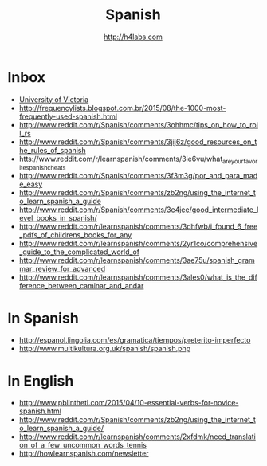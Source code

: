 #+STARTUP: showall
#+TITLE: Spanish
#+AUTHOR: http://h4labs.com
#+EMAIL: melling@h4labs.com

* Inbox
+ [[http://web.uvic.ca/hrd/span100/index.htm][University of Victoria]]
+ http://frequencylists.blogspot.com.br/2015/08/the-1000-most-frequently-used-spanish.html
+ http://www.reddit.com/r/Spanish/comments/3ohhmc/tips_on_how_to_roll_rs
+ http://www.reddit.com/r/Spanish/comments/3jij6z/good_resources_on_the_rules_of_spanish
+ htts://www.reddit.com/r/learnspanish/comments/3ie6vu/what_are_your_favorite_spanish_cheats
+ http://www.reddit.com/r/Spanish/comments/3f3m3g/por_and_para_made_easy
+ http://www.reddit.com/r/Spanish/comments/zb2ng/using_the_internet_to_learn_spanish_a_guide
+ http://www.reddit.com/r/Spanish/comments/3e4jee/good_intermediate_level_books_in_spanish/
+ http://www.reddit.com/r/learnspanish/comments/3dhfwb/i_found_6_free_pdfs_of_childrens_books_for_any
+ http://www.reddit.com/r/learnspanish/comments/2yr1co/comprehensive_guide_to_the_complicated_world_of
+ http://www.reddit.com/r/learnspanish/comments/3ae75u/spanish_grammar_review_for_advanced
+ http://www.reddit.com/r/learnspanish/comments/3ales0/what_is_the_difference_between_caminar_and_andar
* In Spanish
+ http://espanol.lingolia.com/es/gramatica/tiempos/preterito-imperfecto
+ http://www.multikultura.org.uk/spanish/spanish.php

* In  English
+ http://www.pblinthetl.com/2015/04/10-essential-verbs-for-novice-spanish.html
+ http://www.reddit.com/r/Spanish/comments/zb2ng/using_the_internet_to_learn_spanish_a_guide/
+ http://www.reddit.com/r/learnspanish/comments/2xfdmk/need_translation_of_a_few_uncommon_words_tennis
+ http://howlearnspanish.com/newsletter
